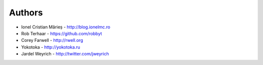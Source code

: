 
Authors
=======

* Ionel Cristian Mărieș - http://blog.ionelmc.ro
* Rob Terhaar - https://github.com/robbyt
* Corey Farwell - http://rwell.org
* Yokotoka - http://yokotoka.ru
* Jardel Weyrich - http://twitter.com/jweyrich
